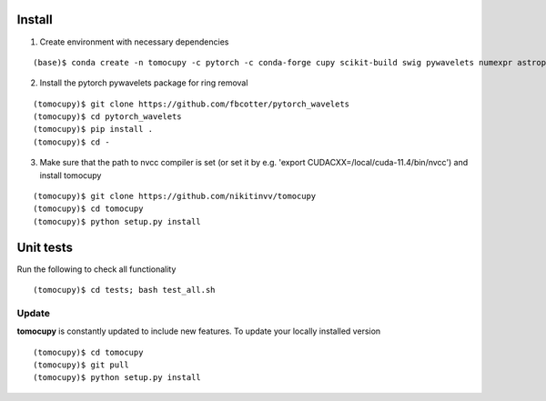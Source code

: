 =======
Install
=======


1. Create environment with necessary dependencies

::

    (base)$ conda create -n tomocupy -c pytorch -c conda-forge cupy scikit-build swig pywavelets numexpr astropy olefile opencv tifffile h5py pytorch torchvision torchaudio cudatoolkit=11.3

2. Install the pytorch pywavelets package for ring removal

::

    (tomocupy)$ git clone https://github.com/fbcotter/pytorch_wavelets
    (tomocupy)$ cd pytorch_wavelets
    (tomocupy)$ pip install .
    (tomocupy)$ cd -

3. Make sure that the path to nvcc compiler is set (or set it by e.g. 'export CUDACXX=/local/cuda-11.4/bin/nvcc') and install tomocupy

::
    
    (tomocupy)$ git clone https://github.com/nikitinvv/tomocupy
    (tomocupy)$ cd tomocupy
    (tomocupy)$ python setup.py install 

==========
Unit tests
==========
Run the following to check all functionality
::

    (tomocupy)$ cd tests; bash test_all.sh


Update
======

**tomocupy** is constantly updated to include new features. To update your locally installed version

::

    (tomocupy)$ cd tomocupy
    (tomocupy)$ git pull
    (tomocupy)$ python setup.py install
